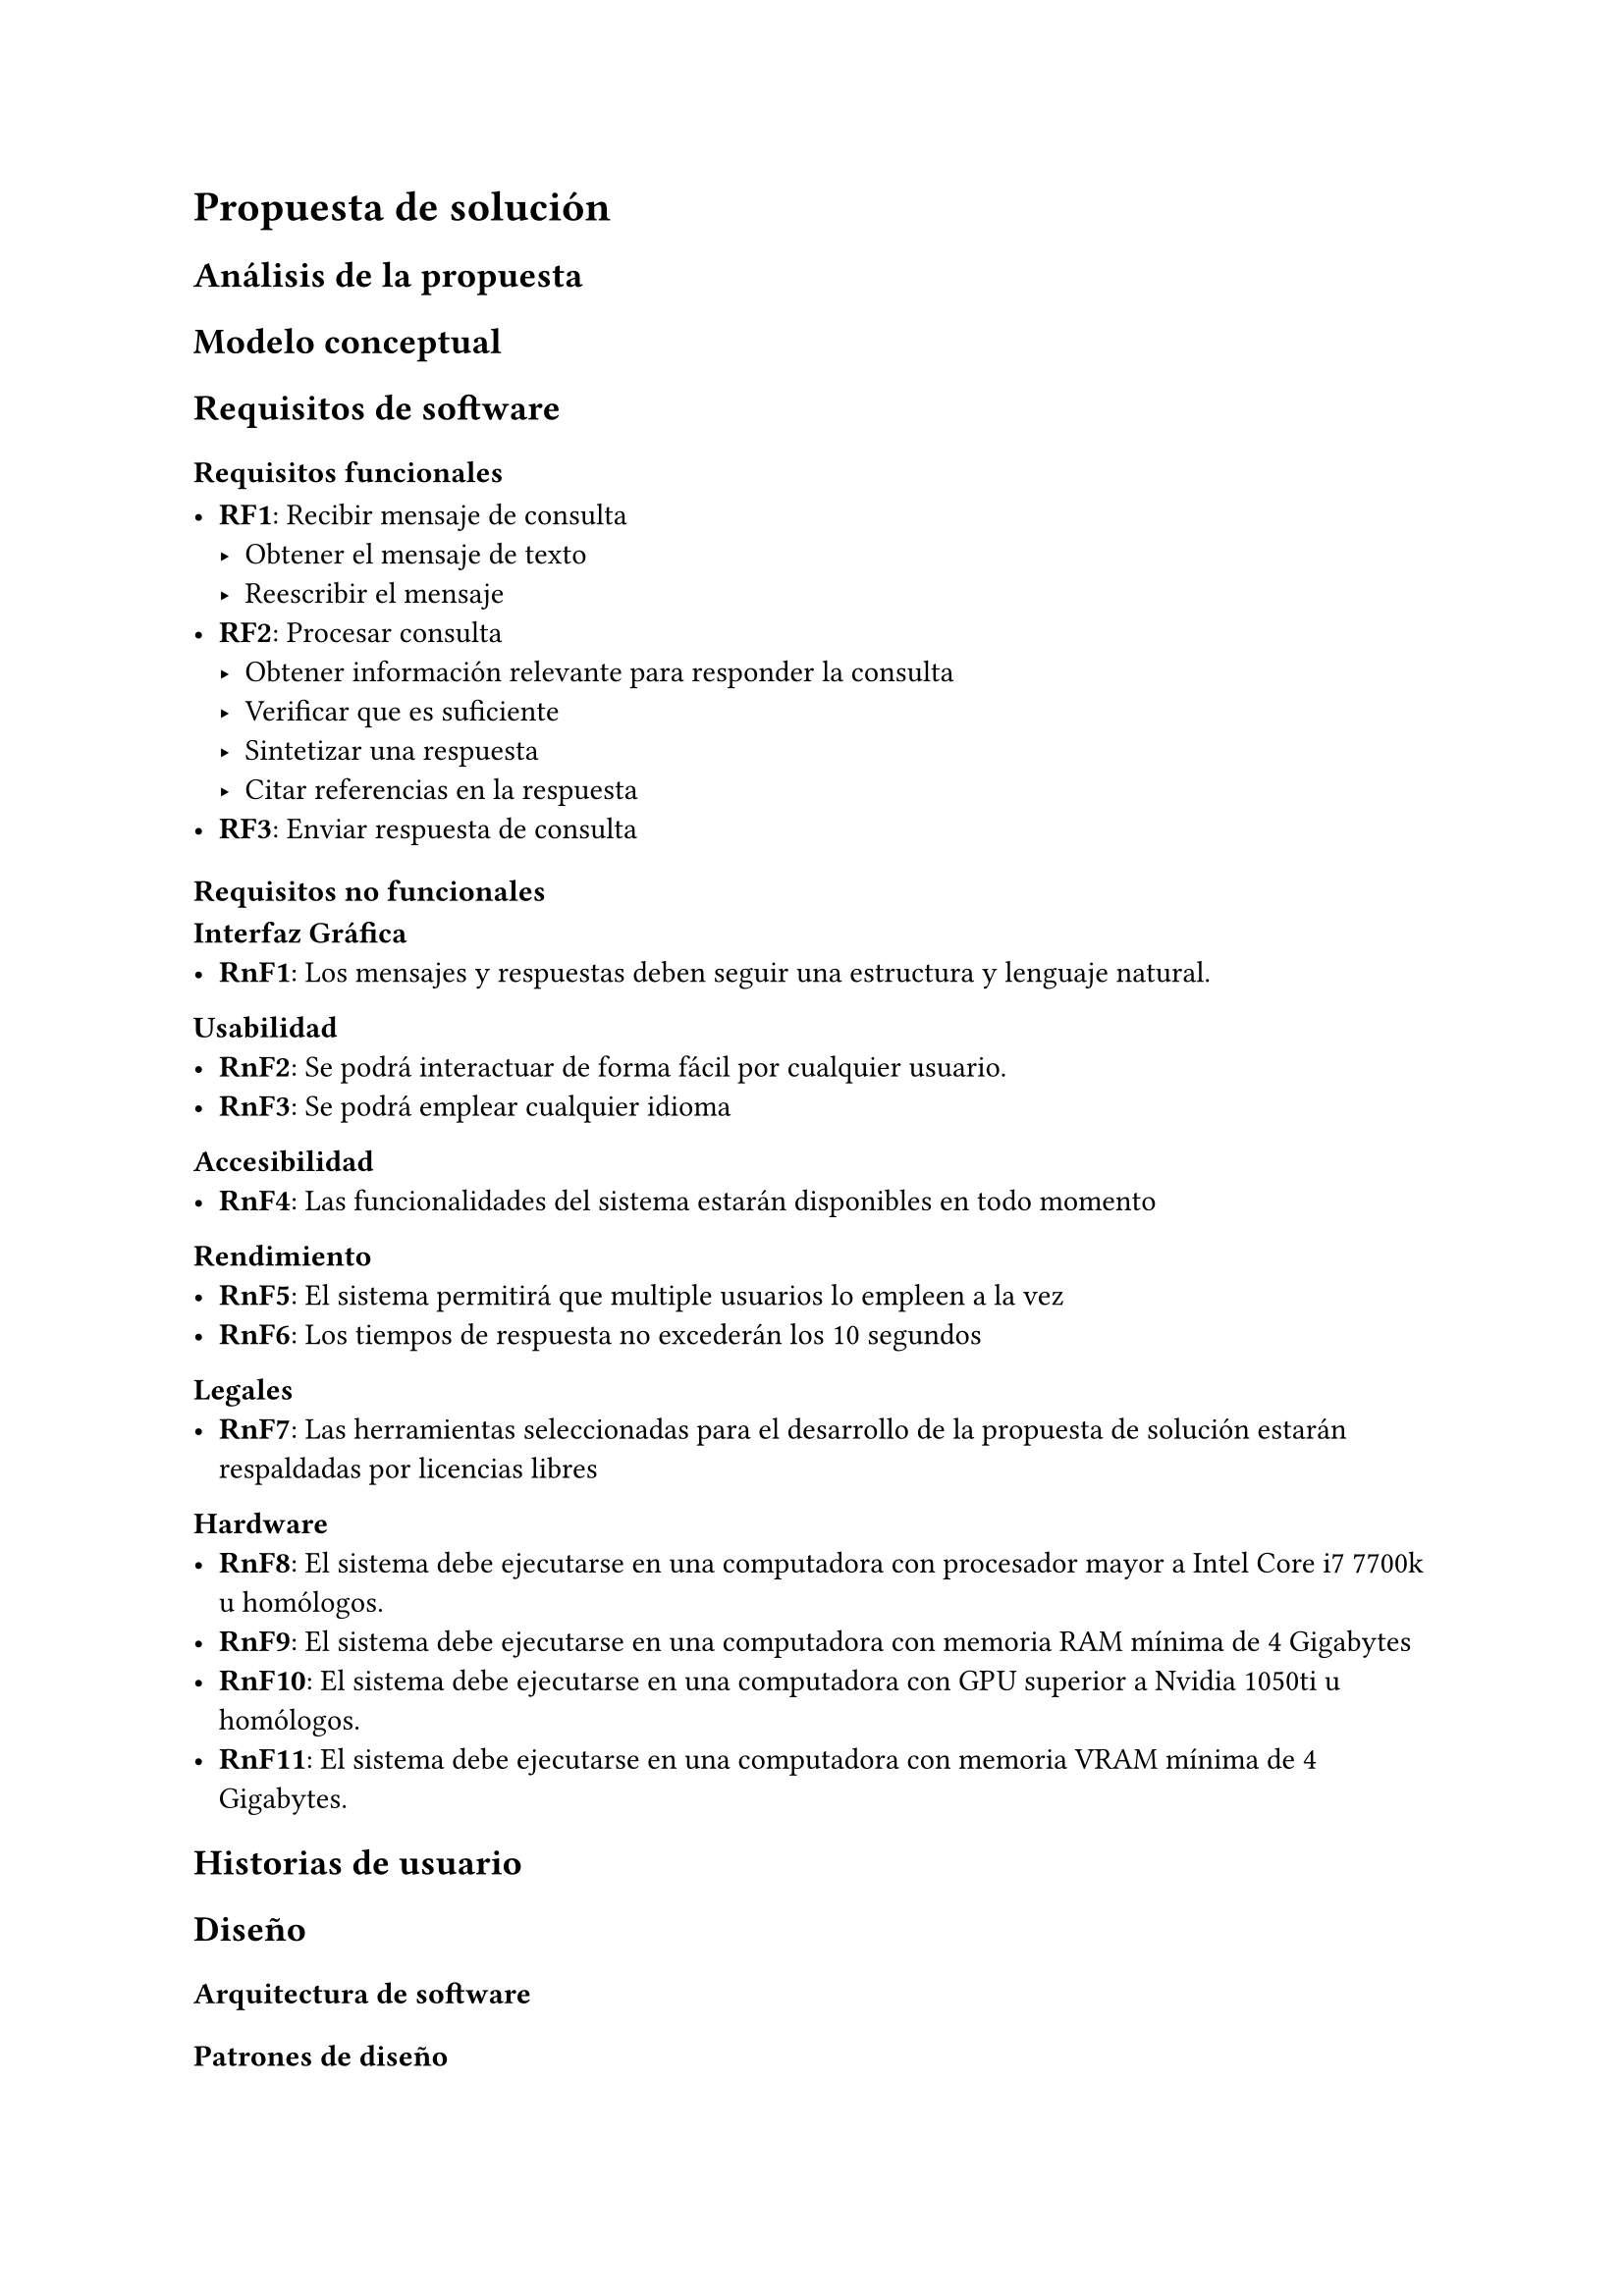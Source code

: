 
= Propuesta de solución

== Análisis de la propuesta 

== Modelo conceptual

== Requisitos de software

=== Requisitos funcionales 

- *RF1*: Recibir mensaje de consulta
    - Obtener el mensaje de texto 
    - Reescribir el mensaje 
- *RF2*: Procesar consulta  
    - Obtener información relevante para responder la consulta 
    - Verificar que es suficiente
    - Sintetizar una respuesta 
    - Citar referencias en la respuesta
- *RF3*: Enviar respuesta de consulta

=== Requisitos no funcionales

*Interfaz Gráfica*
- *RnF1*: Los mensajes y respuestas deben seguir una estructura y lenguaje natural.

*Usabilidad*
- *RnF2*: Se podrá interactuar de forma fácil por cualquier usuario.
- *RnF3*: Se podrá emplear cualquier idioma

*Accesibilidad*
- *RnF4*: Las funcionalidades del sistema estarán disponibles en todo momento

*Rendimiento*
- *RnF5*: El sistema permitirá que multiple usuarios lo empleen a la vez
- *RnF6*: Los tiempos de respuesta no excederán los 10 segundos

*Legales*
- *RnF7*: Las herramientas seleccionadas para el desarrollo de la propuesta de solución estarán respaldadas por licencias libres

*Hardware* 
- *RnF8*: El sistema debe ejecutarse en una computadora con procesador mayor a Intel Core i7 7700k u homólogos.
- *RnF9*: El sistema debe ejecutarse en una computadora con memoria RAM mínima de 4 Gigabytes
- *RnF10*: El sistema debe ejecutarse en una computadora con GPU superior a Nvidia 1050ti u homólogos.
- *RnF11*: El sistema debe ejecutarse en una computadora con memoria VRAM mínima de 4 Gigabytes.

== Historias de usuario

== Diseño 

=== Arquitectura de software

=== Patrones de diseño 

=== Diagrama de clases

== Evaluación

== Conclusiones parciales
